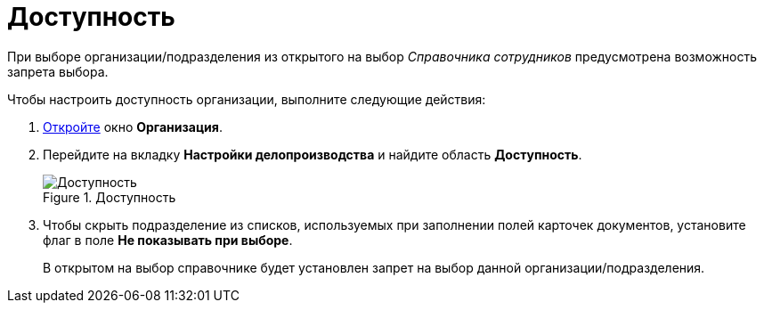 = Доступность

При выборе организации/подразделения из открытого на выбор _Справочника сотрудников_ предусмотрена возможность запрета выбора.

.Чтобы настроить доступность организации, выполните следующие действия:
. xref:staff_Organization_add.adoc[Откройте] окно *Организация*.
. Перейдите на вкладку *Настройки делопроизводства* и найдите область *Доступность*.
+
.Доступность
image::staff_Organization_access.png[Доступность]
+
. Чтобы скрыть подразделение из списков, используемых при заполнении полей карточек документов, установите флаг в поле *Не показывать при выборе*.
+
В открытом на выбор справочнике будет установлен запрет на выбор данной организации/подразделения.
